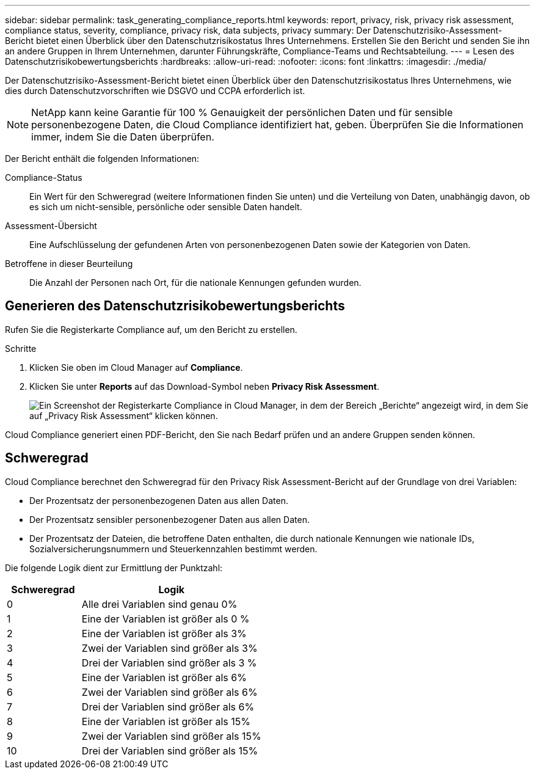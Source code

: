---
sidebar: sidebar 
permalink: task_generating_compliance_reports.html 
keywords: report, privacy, risk, privacy risk assessment, compliance status, severity, compliance, privacy risk, data subjects, privacy 
summary: Der Datenschutzrisiko-Assessment-Bericht bietet einen Überblick über den Datenschutzrisikostatus Ihres Unternehmens. Erstellen Sie den Bericht und senden Sie ihn an andere Gruppen in Ihrem Unternehmen, darunter Führungskräfte, Compliance-Teams und Rechtsabteilung. 
---
= Lesen des Datenschutzrisikobewertungsberichts
:hardbreaks:
:allow-uri-read: 
:nofooter: 
:icons: font
:linkattrs: 
:imagesdir: ./media/


[role="lead"]
Der Datenschutzrisiko-Assessment-Bericht bietet einen Überblick über den Datenschutzrisikostatus Ihres Unternehmens, wie dies durch Datenschutzvorschriften wie DSGVO und CCPA erforderlich ist.


NOTE: NetApp kann keine Garantie für 100 % Genauigkeit der persönlichen Daten und für sensible personenbezogene Daten, die Cloud Compliance identifiziert hat, geben. Überprüfen Sie die Informationen immer, indem Sie die Daten überprüfen.

Der Bericht enthält die folgenden Informationen:

Compliance-Status:: Ein Wert für den Schweregrad (weitere Informationen finden Sie unten) und die Verteilung von Daten, unabhängig davon, ob es sich um nicht-sensible, persönliche oder sensible Daten handelt.
Assessment-Übersicht:: Eine Aufschlüsselung der gefundenen Arten von personenbezogenen Daten sowie der Kategorien von Daten.
Betroffene in dieser Beurteilung:: Die Anzahl der Personen nach Ort, für die nationale Kennungen gefunden wurden.




== Generieren des Datenschutzrisikobewertungsberichts

Rufen Sie die Registerkarte Compliance auf, um den Bericht zu erstellen.

.Schritte
. Klicken Sie oben im Cloud Manager auf *Compliance*.
. Klicken Sie unter *Reports* auf das Download-Symbol neben *Privacy Risk Assessment*.
+
image:screenshot_privacy_risk_assessment.gif["Ein Screenshot der Registerkarte Compliance in Cloud Manager, in dem der Bereich „Berichte“ angezeigt wird, in dem Sie auf „Privacy Risk Assessment“ klicken können."]



Cloud Compliance generiert einen PDF-Bericht, den Sie nach Bedarf prüfen und an andere Gruppen senden können.



== Schweregrad

Cloud Compliance berechnet den Schweregrad für den Privacy Risk Assessment-Bericht auf der Grundlage von drei Variablen:

* Der Prozentsatz der personenbezogenen Daten aus allen Daten.
* Der Prozentsatz sensibler personenbezogener Daten aus allen Daten.
* Der Prozentsatz der Dateien, die betroffene Daten enthalten, die durch nationale Kennungen wie nationale IDs, Sozialversicherungsnummern und Steuerkennzahlen bestimmt werden.


Die folgende Logik dient zur Ermittlung der Punktzahl:

[cols="29,71"]
|===
| Schweregrad | Logik 


| 0 | Alle drei Variablen sind genau 0% 


| 1 | Eine der Variablen ist größer als 0 % 


| 2 | Eine der Variablen ist größer als 3% 


| 3 | Zwei der Variablen sind größer als 3% 


| 4 | Drei der Variablen sind größer als 3 % 


| 5 | Eine der Variablen ist größer als 6% 


| 6 | Zwei der Variablen sind größer als 6% 


| 7 | Drei der Variablen sind größer als 6% 


| 8 | Eine der Variablen ist größer als 15% 


| 9 | Zwei der Variablen sind größer als 15% 


| 10 | Drei der Variablen sind größer als 15% 
|===